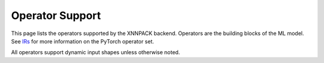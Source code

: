 ================
Operator Support
================

This page lists the operators supported by the XNNPACK backend. Operators are the building blocks of the ML model. See `IRs <https://docs.pytorch.org/docs/stable/torch.compiler_ir.html>`_ for more information on the PyTorch operator set.

All operators support dynamic input shapes unless otherwise noted.

.. csv-table:: Operator Support
   :file: op-support.csv
   :header-rows: 1
   :widths: 20 15 30 30
   :align: center
